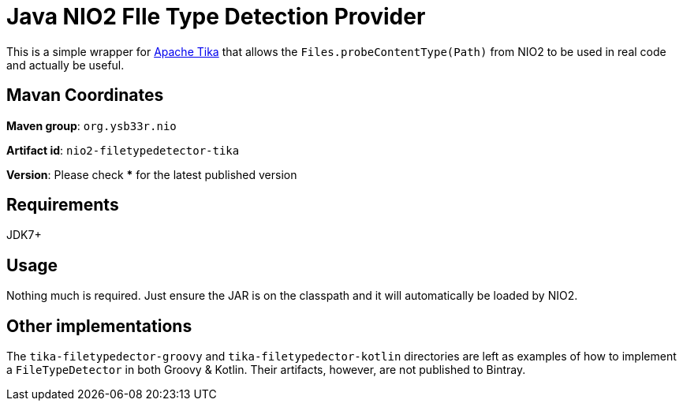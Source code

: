 = Java NIO2 FIle Type Detection Provider

This is a simple wrapper for https://tika.apache.org/[Apache Tika] that allows the
`Files.probeContentType(Path)` from NIO2 to be used in real code and actually be useful.

== Mavan Coordinates

*Maven group*: `org.ysb33r.nio`

*Artifact id*: `nio2-filetypedetector-tika`

*Version*: Please check *** for the latest published version

== Requirements

JDK7+

== Usage

Nothing much is required. Just ensure the JAR is on the classpath and it will automatically be loaded by NIO2.

== Other implementations

The `tika-filetypedector-groovy` and `tika-filetypedector-kotlin` directories are left as examples of how to implement
a `FileTypeDetector` in both Groovy & Kotlin. Their artifacts, however, are not published to Bintray.